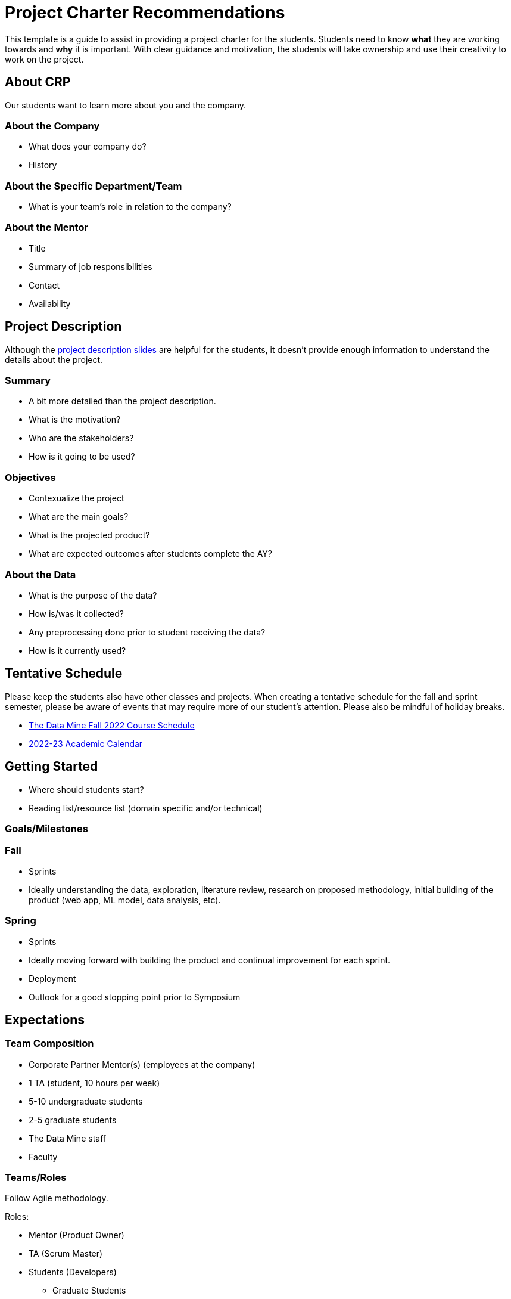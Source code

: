 = Project Charter Recommendations

This template is a guide to assist in providing a project charter for the students. Students need to know *what* they are working towards and *why* it is important. With clear guidance and motivation, the students will take ownership and use their creativity to work on the project. 

== About CRP
Our students want to learn more about you and the company.

=== About the Company

* What does your company do?
* History

=== About the Specific Department/Team

* What is your team’s role in relation to the company?

=== About the Mentor

* Title
* Summary of job responsibilities
* Contact
* Availability

== Project Description
Although the link:https://projects.the-examples-book.com/projects/[project description slides] are helpful for the students, it doesn't provide enough information to understand the details about the project.

=== Summary

* A bit more detailed than the project description.
* What is the motivation?
* Who are the stakeholders?
* How is it going to be used?

=== Objectives

* Contexualize the project
* What are the main goals?
* What is the projected product?
* What are expected outcomes after students complete the AY?

=== About the Data

* What is the purpose of the data?
* How is/was it collected?
* Any preprocessing done prior to student receiving the data?
* How is it currently used?

== Tentative Schedule

Please keep the students also have other classes and projects. When creating a tentative schedule for the fall and sprint semester, please be aware of events that may require more of our student's attention. Please also be mindful of holiday breaks.

* link:https://the-examples-book.com/crp/students/fall2022/schedule[The Data Mine Fall 2022 Course Schedule]
* link:https://www.purdue.edu/registrar/calendars/2022-23-Academic-Calendar.html[2022-23 Academic Calendar]

== Getting Started

* Where should students start? 
* Reading list/resource list (domain specific and/or technical)

=== Goals/Milestones

=== Fall

* Sprints
* Ideally understanding the data, exploration, literature review, research on proposed methodology, initial building of the product (web app, ML model, data analysis, etc).

=== Spring

* Sprints
* Ideally moving forward with building the product and continual improvement for each sprint. 
* Deployment
* Outlook for a good stopping point prior to Symposium

== Expectations


=== Team Composition 
* Corporate Partner Mentor(s) (employees at the company)
* 1 TA (student, 10 hours per week)
* 5-10 undergraduate students 
* 2-5 graduate students 
* The Data Mine staff 
* Faculty 

=== Teams/Roles
Follow Agile methodology.

Roles:

* Mentor (Product Owner)
* TA (Scrum Master)
* Students (Developers)
** Graduate Students
** Undergraduate Students

Sub-teams/student roles:

* Sketch of tasks, backgrounds, interests that would help with alignment for the subteams. 

=== Project Expectation
Per the Sponsorship Acknowledgment, this is intended to be a learning experience; there are no guaranteed deliverables, outcomes, or performance. With that being said, we encourage you to set expectations for the students as it allows them to work towards the project goals.

== Preparations

=== Reviewing Materials

==== Required

* What required materials should the students review to understand the project?
* Videos
* Literature
* Articles
* News
* Project examples

==== Optional

* What are other materials that may be interesting to some students if they want to explore deeper into the topic?

=== Tools and Software

==== Required

* What tools and softwares the students need to know to be successful in this project?
* Are there tiers of competency to be part of a sub-teams?
** E.g., at least beginner level in programming, machine learning, domain knowledge, etc. 

==== Optional

* What are tools and software available to the students that are not needed for the project but potentially help or serve as an alternative.

=== Hardware

* What are required hardware or computing?
* E.g., cloud, company’s machine, remote into the company’s environment
** Purdue’s HPC (https://www.rcac.purdue.edu/)
** Student will be using Anvil in seminar.


=== Potential Preferences

* Project management tool (E.g. Linear)
* Code management (E.g. GitHub)
* Documentation format (E.g. Wiki)

== Example Syllabus

We welcome you to explore DORIS 2021 project syllabus.

++++
<iframe id="dsyllabus" style="border:1px solid #666CCC" title="PDF in an i-Frame" src="_attachments/doris_syllabus.pdf" frameborder="1" scrolling="auto" height="1100" width="850" ></iframe>
++++

== Project Tips and Tricks

This section is to provide common tips and tricks when scoping your project for The Data Mine. If you have a tip that you've found helpful, please let us know! You can email us at datamine@purdue.edu or contribute to our GitHub directly. 

=== Tips and Tricks

. Give the students an end goal and let them find the steps to get there. 
    * We totally understand that not every project is going to have an end goal, and that's ok! 
    * If you do have an end goal it gives the students something to work toward throughout the year. 
. If you're having trouble thinking of a research area ask yourself or your coworkers the questions below. These often generate great problem statements. 
    * What are major paint points that we deal with? 
    * What information do we wish we knew, but don't currently have?
    * Are there any things that we've always thought were true, but want to test with data?
. Once you have a project in mind, pressure test it with your team. Ask a few of the questions below:
    * What data will we use for the project?
    * Does this feel like a good scope for an academic year project?
    * Is there any 3rd party data that we could guide the students to incorporate in their research?
    * Are we clear on the work that we'd like the students to focus on?
    * Where will they start and how will the work progress?
. Remember:
    * Almost all of the projects will pivot in some way during the year. This is totally ok and good for the students to experience. 
    * It's good to challenge the students, but they often benefit from more guidance at the start of the project until they get familiar with the research. 
    * If you feel stuck our team is here to help! We love to ideate and are here to work through the project outlines and help to brainstorm. Contact us at datamine@purdue.edu.

